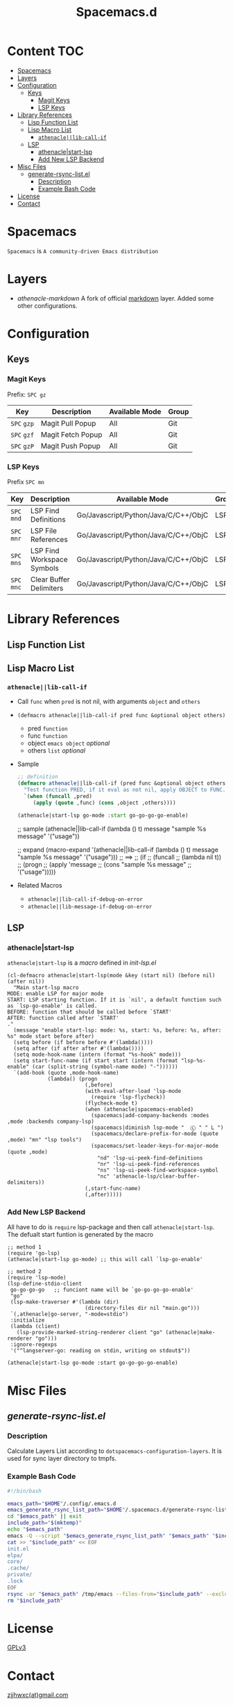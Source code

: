 #+TITLE: Spacemacs.d
[[http://spacemacs.org][file:https://cdn.rawgit.com/syl20bnr/spacemacs/442d025779da2f62fc86c2082703697714db6514/assets/spacemacs-badge.svg]]
* Content                                                               :TOC:
- [[#spacemacs][Spacemacs]]
- [[#layers][Layers]]
- [[#configuration][Configuration]]
  - [[#keys][Keys]]
    - [[#magit-keys][Magit Keys]]
    - [[#lsp-keys][LSP Keys]]
- [[#library-references][Library References]]
  - [[#lisp-function-list][Lisp Function List]]
  - [[#lisp-macro-list][Lisp Macro List]]
    - [[#athenaclelib-call-if][=athenacle||lib-call-if=]]
  - [[#lsp][LSP]]
    - [[#athenaclestart-lsp][athenacle|start-lsp]]
    - [[#add-new-lsp-backend][Add New LSP Backend]]
- [[#misc-files][Misc Files]]
  - [[#generate-rsync-listel][generate-rsync-list.el]]
    - [[#description][Description]]
    - [[#example-bash-code][Example Bash Code]]
- [[#license][License]]
- [[#contact][Contact]]

* Spacemacs
  =Spacemacs= is =A community-driven Emacs distribution=

* Layers
  - [[layers/athenacle-markdown][athenacle-markdown]] A fork of official [[https://github.com/syl20bnr/spacemacs/blob/master/layers/+lang/markdown/README.org][markdown]] layer. Added some other configurations.

* Configuration
** Keys
*** Magit Keys
    Prefix: ~SPC gz~
    | Key         | Description       | Available Mode | Group |
    |-------------+-------------------+----------------+-------|
    | ~SPC~ =gzp= | Magit Pull Popup  | All            | Git   |
    | ~SPC~ =gzf= | Magit Fetch Popup | All            | Git   |
    | ~SPC~ =gzP= | Magit Push Popup  | All            | Git   |

*** LSP Keys
    Prefix ~SPC mn~
    | Key         | Description                | Available Mode                       | Group |
    |-------------+----------------------------+--------------------------------------+-------|
    | ~SPC~ =mnd= | LSP Find Definitions       | Go/Javascript/Python/Java/C/C++/ObjC | LSP   |
    | ~SPC~ =mnr= | LSP File References        | Go/Javascript/Python/Java/C/C++/ObjC | LSP   |
    | ~SPC~ =mns= | LSP Find Workspace Symbols | Go/Javascript/Python/Java/C/C++/ObjC | LSP   |
    | ~SPC~ =mnc= | Clear Buffer Delimiters    | Go/Javascript/Python/Java/C/C++/ObjC | LSP   |


* Library References

** Lisp Function List
** Lisp Macro List
*** =athenacle||lib-call-if=
    - Call =func= when =pred= is not nil, with arguments =object= and =others=
    - ~(defmacro athenacle||lib-call-if pred func &optional object others)~
      - pred =function=
      - func =function=
      - object =emacs object= /optional/
      - others =list= /optional/
    - Sample
      #+BEGIN_SRC emacs-lisp
        ;; definition
        (defmacro athenacle||lib-call-if (pred func &optional object others)
          "Test function PRED, if it eval as not nil, apply OBJECT to FUNC. When FUNC is nil, set it to `message'."
          `(when (funcall ,pred)
             (apply (quote ,func) (cons ,object ,others))))

        (athenacle|start-lsp go-mode :start go-go-go-go-enable)
      #+END_SRC
      ;; sample
      (athenacle||lib-call-if (lambda () t) message "sample %s message" '("usage"))

      ;; expand
      (macro-expand '(athenacle||lib-call-if (lambda () t) message "sample %s message" '("usage")))
      ;; ==>
      ;; (if
      ;;     (funcall
      ;;      (lambda nil t))
      ;;     (progn
      ;;       (apply 'message
      ;;               (cons "sample %s message"
      ;;                     '("usage")))))
      #+END_SRC
    - Related Macros
      - =athenacle||lib-call-if-debug-on-error=
      - =athenacle||lib-message-if-debug-on-error=
** LSP
*** athenacle|start-lsp
    =athenacle|start-lsp= is a /macro/ defined in [[lisp/init-lsp.el][init-lsp.el]]
    #+BEGIN_SRC elisp
      (cl-defmacro athenacle|start-lsp(mode &key (start nil) (before nil) (after nil))
        "Main start-lsp macro
      MODE: enable LSP for major mode
      START: LSP starting function. If it is `nil', a default function such as `lsp-go-enable' is called.
      BEFORE: function that should be called before `START'
      AFTER: function called after `START'
      ."
        (message "enable start-lsp: mode: %s, start: %s, before: %s, after: %s" mode start before after)
        (setq before (if before before #'(lambda())))
        (setq after (if after after #'(lambda())))
        (setq mode-hook-name (intern (format "%s-hook" mode)))
        (setq start-func-name (if start start (intern (format "lsp-%s-enable" (car (split-string (symbol-name mode) "-"))))))
        `(add-hook (quote ,mode-hook-name)
                   (lambda() (progn
                               (,before)
                               (with-eval-after-load 'lsp-mode
                                 (require 'lsp-flycheck))
                               (flycheck-mode t)
                               (when (athenacle|spacemacs-enabled)
                                 (spacemacs|add-company-backends :modes ,mode :backends company-lsp)
                                 (spacemacs|diminish lsp-mode "  Ⓛ " " L ")
                                 (spacemacs/declare-prefix-for-mode (quote ,mode) "mn" "lsp tools")
                                 (spacemacs/set-leader-keys-for-major-mode  (quote ,mode)
                                   "nd" 'lsp-ui-peek-find-definitions
                                   "nr" 'lsp-ui-peek-find-references
                                   "ns" 'lsp-ui-peek-find-workspace-symbol
                                   "nc" 'athenacle-lsp/clear-buffer-delimiters))
                               (,start-func-name)
                               (,after)))))
    #+END_SRC
*** Add New LSP Backend
    All have to do is =require= lsp-package and then call =athenacle|start-lsp=. The defualt start funtion is generated by the macro
    #+BEGIN_SRC elisp
      ;; method 1
      (require 'go-lsp)
      (athenacle|start-lsp go-mode) ;; this will call `lsp-go-enable'

      ;; method 2
      (require 'lsp-mode)
      (lsp-define-stdio-client
       go-go-go-go   ;; funciont name will be `go-go-go-go-enable'
       "go"
       (lsp-make-traverser #'(lambda (dir)
                               (directory-files dir nil "main.go")))
       `(,athenacle|go-server, "-mode=stdio")
       :initialize
       (lambda (client)
         (lsp-provide-marked-string-renderer client "go" (athenacle|make-renderer "go")))
       :ignore-regexps
       '("^langserver-go: reading on stdin, writing on stdout$"))

      (athenacle|start-lsp go-mode :start go-go-go-go-enable)
    #+END_SRC

* Misc Files
** [[generate-rsync-list.el][generate-rsync-list.el]]
*** Description
    Calculate Layers List according to =dotspacemacs-configuration-layers=. It is used for sync layer directory to tmpfs.
*** Example Bash Code
    #+BEGIN_SRC sh
      #!/bin/bash

      emacs_path="$HOME"/.config/.emacs.d
      emacs_generate_rsync_list_path="$HOME"/.spacemacs.d/generate-rsync-list.el
      cd "$emacs_path" || exit
      include_path="$(mktemp)"
      echo "$emacs_path"
      emacs -Q --script "$emacs_generate_rsync_list_path" "$emacs_path" "$include_path"
      cat >> "$include_path" << EOF
      init.el
      elpa/
      core/
      .cache/
      private/
      .lock
      EOF
      rsync -ar "$emacs_path" /tmp/emacs --files-from="$include_path" --exclude "*.org"
      rm "$include_path"
    #+END_SRC

* License
  [[https://www.gnu.org/licenses/gpl-3.0.en.html][GPLv3]]

* Contact
  [[mailto:zjjhwxc@gmail.com][zjjhwxc(at)gmail.com]]
